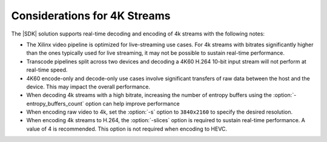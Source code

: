 

***************************************************
Considerations for 4K Streams
***************************************************

The |SDK| solution supports real-time decoding and encoding of 4k streams with the following notes:

- The Xilinx video pipeline is optimized for live-streaming use cases. For 4k streams with bitrates significantly higher than the ones typically used for live streaming, it may not be possible to sustain real-time performance.
- Transcode pipelines split across two devices and decoding a 4K60 H.264 10-bit input stream will not perform at real-time speed.
- 4K60 encode-only and decode-only use cases involve significant transfers of raw data between the host and the device. This may impact the overall performance.
- When decoding 4k streams with a high bitrate, increasing the number of entropy buffers using the :option:`-entropy_buffers_count` option can help improve performance
- When encoding raw video to 4k, set the :option:`-s` option to ``3840x2160`` to specify the desired resolution.
- When encoding 4k streams to H.264, the :option:`-slices` option is required to sustain real-time performance. A value of 4 is recommended. This option is not required when encoding to HEVC.



..
  ------------
  
  © Copyright 2020-2021 Xilinx, Inc.
  
  Licensed under the Apache License, Version 2.0 (the "License"); you may not use this file except in compliance with the License. You may obtain a copy of the License at
  
  http://www.apache.org/licenses/LICENSE-2.0
  
  Unless required by applicable law or agreed to in writing, software distributed under the License is distributed on an "AS IS" BASIS, WITHOUT WARRANTIES OR CONDITIONS OF ANY KIND, either express or implied. See the License for the specific language governing permissions and limitations under the License.